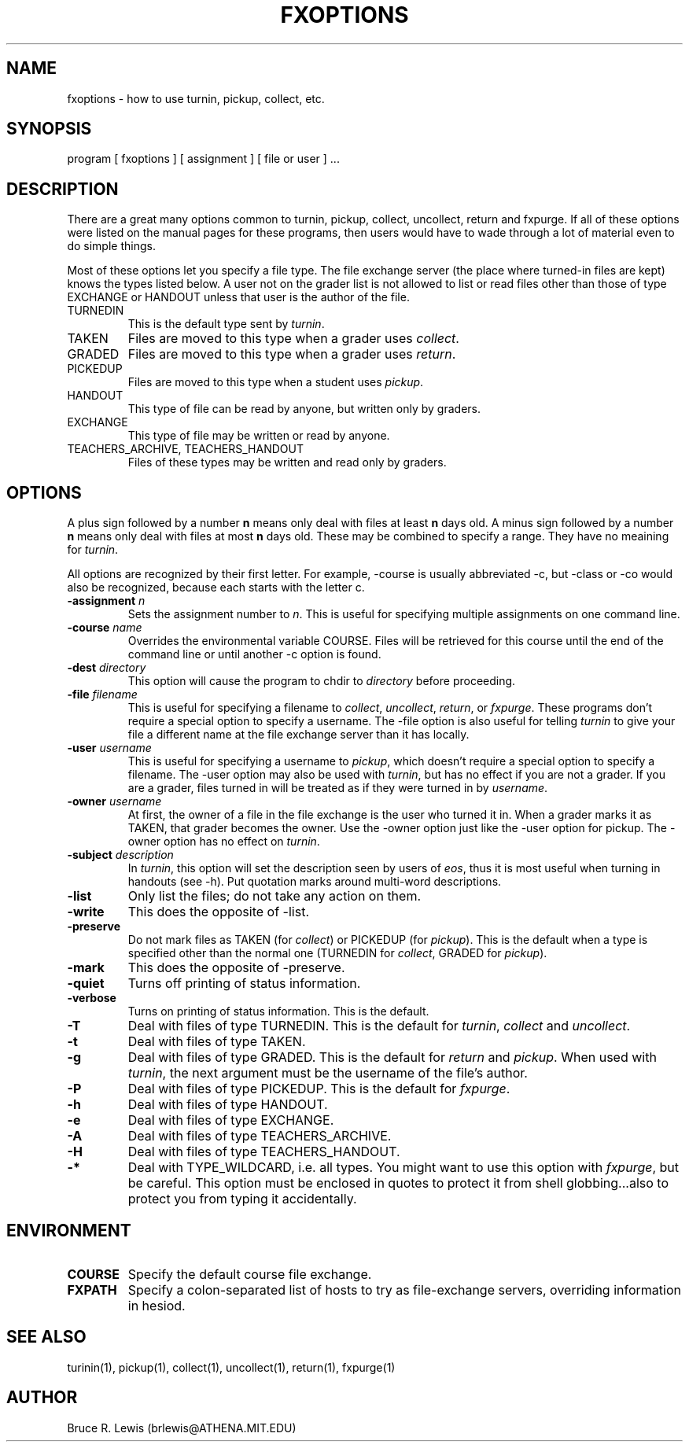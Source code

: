 .TH FXOPTIONS 1 "October 31, 1990"
.SH NAME
fxoptions \- how to use turnin, pickup, collect, etc.
.SH SYNOPSIS
program [ fxoptions ] [ assignment ] [ file or user ] ...
.SH DESCRIPTION
There are a great many options common to turnin, pickup, collect,
uncollect, return and fxpurge.  If all of these options were listed on
the manual pages for these programs, then users would have to wade
through a lot of material even to do simple things.

Most of these options let you specify a file type.  The file exchange
server (the place where turned-in files are kept) knows the types
listed below.  A user not on the grader list is not allowed to list or
read files other than those of type EXCHANGE or HANDOUT unless that
user is the author of the file.
.TP
TURNEDIN
This is the default type sent by \fIturnin\fR.
.TP
TAKEN
Files are moved to this type when a grader uses \fIcollect\fR.
.TP
GRADED
Files are moved to this type when a grader uses \fIreturn\fR.
.TP
PICKEDUP
Files are moved to this type when a student uses \fIpickup\fR.
.TP
HANDOUT
This type of file can be read by anyone, but written only by graders.
.TP
EXCHANGE
This type of file may be written or read by anyone.
.TP
TEACHERS_ARCHIVE, TEACHERS_HANDOUT
Files of these types may be written and read only by graders.
.SH OPTIONS
A
plus sign followed by a number
.B n
means only deal with files at least
.B n
days old.  A minus sign followed by a number
.B n
means only deal with files
at most
.B n
days old.  These may be combined to specify a range.  They have no
meaining for \fIturnin\fR.

All options are recognized by their first letter.  For example,
-course is usually abbreviated -c, but -class or -co would also be
recognized, because each starts with the letter c.
.TP
.B -assignment \fIn\fR
Sets the assignment number to \fIn\fR.  This is useful for specifying
multiple assignments on one command line.
.TP
.B -course \fIname\fR
Overrides the environmental variable COURSE.  Files will be retrieved
for this course until the end of the command line or until another -c
option is found.
.TP
.B -dest \fIdirectory\fR
This option will cause the program to chdir to \fIdirectory\fR before
proceeding.
.TP
.B -file \fIfilename\fR
This is useful for specifying a filename to \fIcollect\fR,
\fIuncollect\fR, \fIreturn\fR, or \fIfxpurge\fR.  These programs don't
require a special option to specify a username.  The -file option is
also useful for telling \fIturnin\fR to give your file a different
name at the file exchange server than it has locally.
.TP
.B -user \fIusername\fR
This is useful for specifying a username to \fIpickup\fR, which doesn't
require a special option to specify a filename.  The -user option may
also be used with \fIturnin\fR, but has no effect if you are not a
grader.  If you are a grader, files turned in will be treated as if
they were turned in by \fIusername\fR.
.TP
.B -owner \fIusername\fR
At first, the owner of a file in the file exchange is the user who
turned it in.  When a grader marks it as TAKEN, that grader becomes
the owner.  Use the -owner option just like the -user option for
pickup.  The -owner option has no effect on \fIturnin\fR.
.TP
.B -subject \fIdescription\fR
In \fIturnin\fR, this option will set the description seen by users of
\fIeos\fR, thus it is most useful when turning in handouts (see -h).
Put quotation marks around multi-word descriptions.
.TP
.B -list
Only list the files; do not take any action on them.
.TP
.B -write
This does the opposite of -list.
.TP
.B -preserve
Do not mark files as TAKEN (for \fIcollect\fR) or PICKEDUP (for
\fIpickup\fR).  This is the default when a type is specified other
than the normal one (TURNEDIN for \fIcollect\fR, GRADED for
\fIpickup\fR).
.TP
.B -mark
This does the opposite of -preserve.
.TP
.B -quiet
Turns off printing of status information.
.TP
.B -verbose
Turns on printing of status information.  This is the default.
.TP
.B -T
Deal with files of type TURNEDIN.  This is the default for
\fIturnin\fR, \fIcollect\fR and \fIuncollect\fR.
.TP
.B -t
Deal with files of type TAKEN.
.TP
.B -g
Deal with files of type GRADED.  This is the default for \fIreturn\fR
and \fIpickup\fR.  When used with \fIturnin\fR, the next argument must
be the username of the file's author.
.TP
.B -P
Deal with files of type PICKEDUP.  This is the default for \fIfxpurge\fR.
.TP
.B -h
Deal with files of type HANDOUT.
.TP
.B -e
Deal with files of type EXCHANGE.
.TP
.B -A
Deal with files of type TEACHERS_ARCHIVE.
.TP
.B -H
Deal with files of type TEACHERS_HANDOUT.
.TP
.B "-*"
Deal with TYPE_WILDCARD, i.e. all types.  You might want to use this
option with \fIfxpurge\fR, but be careful.  This option must be
enclosed in quotes to protect it from shell globbing...also to protect
you from typing it accidentally.
.SH "ENVIRONMENT"
.TP
.B COURSE
Specify the default course file exchange.
.TP
.B FXPATH
Specify a colon-separated list of hosts to try as file-exchange
servers, overriding information in hesiod.
.SH SEE ALSO
turinin(1), pickup(1), collect(1), uncollect(1), return(1), fxpurge(1)
.SH AUTHOR
Bruce R. Lewis (brlewis@ATHENA.MIT.EDU)
